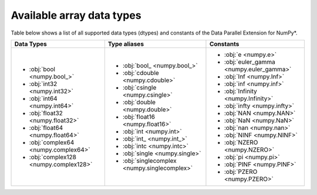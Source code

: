 .. _Data types:

Available array data types
==========================

Table below shows a list of all supported data types (dtypes) and constants of the Data Parallel Extension for NumPy*.

.. list-table::
    :header-rows: 1

    * - Data Types
      - Type aliases
      - Constants
    * -
        - :obj:`bool <numpy.bool_>`
        - :obj:`int32 <numpy.int32>`
        - :obj:`int64 <numpy.int64>`
        - :obj:`float32 <numpy.float32>`
        - :obj:`float64 <numpy.float64>`
        - :obj:`complex64 <numpy.complex64>`
        - :obj:`complex128 <numpy.complex128>`
      -
        - :obj:`bool_ <numpy.bool_>`
        - :obj:`cdouble <numpy.cdouble>`
        - :obj:`csingle <numpy.csingle>`
        - :obj:`double <numpy.double>`
        - :obj:`float16 <numpy.float16>`
        - :obj:`int <numpy.int>`
        - :obj:`int_ <numpy.int_>`
        - :obj:`intc <numpy.intc>`
        - :obj:`single <numpy.single>`
        - :obj:`singlecomplex <numpy.singlecomplex>`
      -
        - :obj:`e <numpy.e>`
        - :obj:`euler_gamma <numpy.euler_gamma>`
        - :obj:`Inf <numpy.Inf>`
        - :obj:`inf <numpy.inf>`
        - :obj:`Infinity <numpy.Infinity>`
        - :obj:`infty <numpy.infty>`
        - :obj:`NAN <numpy.NAN>`
        - :obj:`NaN <numpy.NaN>`
        - :obj:`nan <numpy.nan>`
        - :obj:`NINF <numpy.NINF>`
        - :obj:`NZERO <numpy.NZERO>`
        - :obj:`pi <numpy.pi>`
        - :obj:`PINF <numpy.PINF>`
        - :obj:`PZERO <numpy.PZERO>`
